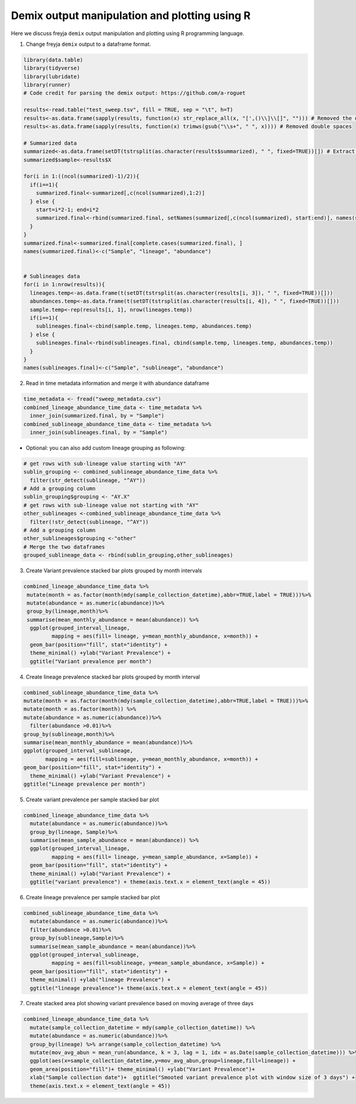 Demix output manipulation and plotting using R
-------------------------------------------------------------------------------

Here we discuss freyja ``demix`` output manipulation and plotting using R programming
language.

1. Change freyja ``demix`` output to a dataframe format.



.. code:: R

    library(data.table)
    library(tidyverse)
    library(lubridate)
    library(runner)
    # Code credit for parsing the demix output: https://github.com/a-roguet

    results<-read.table("test_sweep.tsv", fill = TRUE, sep = "\t", h=T)
    results<-as.data.frame(sapply(results, function(x) str_replace_all(x, "[',()\\]\\[]", ""))) # Removed the unwanted character: [], () and commas
    results<-as.data.frame(sapply(results, function(x) trimws(gsub("\\s+", " ", x)))) # Removed double spaces

    # Summarized data
    summarized<-as.data.frame(setDT(tstrsplit(as.character(results$summarized), " ", fixed=TRUE))[]) # Extract Summarized data
    summarized$sample<-results$X

    for(i in 1:((ncol(summarized)-1)/2)){
      if(i==1){
        summarized.final<-summarized[,c(ncol(summarized),1:2)]
      } else {
        start=i*2-1; end=i*2
        summarized.final<-rbind(summarized.final, setNames(summarized[,c(ncol(summarized), start:end)], names(summarized.final)))
      }
    }
    summarized.final<-summarized.final[complete.cases(summarized.final), ]
    names(summarized.final)<-c("Sample", "lineage", "abundance")


    # Sublineages data
    for(i in 1:nrow(results)){
      lineages.temp<-as.data.frame(t(setDT(tstrsplit(as.character(results[i, 3]), " ", fixed=TRUE))[]))
      abundances.temp<-as.data.frame(t(setDT(tstrsplit(as.character(results[i, 4]), " ", fixed=TRUE))[]))
      sample.temp<-rep(results[i, 1], nrow(lineages.temp))
      if(i==1){
        sublineages.final<-cbind(sample.temp, lineages.temp, abundances.temp)
      } else {
        sublineages.final<-rbind(sublineages.final, cbind(sample.temp, lineages.temp, abundances.temp))
      }
    }
    names(sublineages.final)<-c("Sample", "sublineage", "abundance")


2. Read in time metadata information and merge it with abundance dataframe

.. code:: R

    time_metadata <- fread("sweep_metadata.csv")
    combined_lineage_abundance_time_data <- time_metadata %>%
      inner_join(summarized.final, by = "Sample")
    combined_sublineage_abundance_time_data <- time_metadata %>%
      inner_join(sublineages.final, by = "Sample")

- Optional: you can also add custom lineage grouping as following:

.. code:: R

    # get rows with sub-lineage value starting with "AY"
    sublin_grouping <- combined_sublineage_abundance_time_data %>%
      filter(str_detect(sublineage, "^AY"))
    # Add a grouping column
    sublin_grouping$grouping <- "AY.X"
    # get rows with sub-lineage value not starting with "AY"
    other_sublineages <-combined_sublineage_abundance_time_data %>%
      filter(!str_detect(sublineage, "^AY"))
    # Add a grouping column
    other_sublineages$grouping <-"other"
    # Merge the two dataframes
    grouped_sublineage_data <- rbind(sublin_grouping,other_sublineages)
3. Create Variant prevalence stacked bar plots grouped by month intervals

.. code:: R

     combined_lineage_abundance_time_data %>%
      mutate(month = as.factor(month(mdy(sample_collection_datetime),abbr=TRUE,label = TRUE)))%>%
      mutate(abundance = as.numeric(abundance))%>%
      group_by(lineage,month)%>%
      summarise(mean_monthly_abundance = mean(abundance)) %>%
       ggplot(grouped_interval_lineage,
              mapping = aes(fill= lineage, y=mean_monthly_abundance, x=month)) +
       geom_bar(position="fill", stat="identity") +
       theme_minimal() +ylab("Variant Prevalence") +
       ggtitle("Variant prevalence per month")

.. |month_var_prev| image:: images/variant_prevalence_monthly.png

|month_var_prev|

4. Create lineage prevalence stacked bar plots grouped by month interval

.. code:: R

      combined_sublineage_abundance_time_data %>%
      mutate(month = as.factor(month(mdy(sample_collection_datetime),abbr=TRUE,label = TRUE)))%>%
      mutate(month = as.factor(month)) %>%
      mutate(abundance = as.numeric(abundance))%>%
        filter(abundance >0.01)%>%
      group_by(sublineage,month)%>%
      summarise(mean_monthly_abundance = mean(abundance))%>%
      ggplot(grouped_interval_sublineage,
             mapping = aes(fill=sublineage, y=mean_monthly_abundance, x=month)) +
      geom_bar(position="fill", stat="identity") +
        theme_minimal() +ylab("Variant Prevalence") +
      ggtitle("Lineage prevalence per month")

.. |month_lineage_prev| image:: images/lineage_prevalence_monthly.png

|month_lineage_prev|

5. Create variant prevalence per sample stacked bar plot

.. code:: R

    combined_lineage_abundance_time_data %>%
      mutate(abundance = as.numeric(abundance))%>%
      group_by(lineage, Sample)%>%
      summarise(mean_sample_abundance = mean(abundance)) %>%
      ggplot(grouped_interval_lineage,
             mapping = aes(fill= lineage, y=mean_sample_abundance, x=Sample)) +
      geom_bar(position="fill", stat="identity") +
      theme_minimal() +ylab("Variant Prevalence") +
      ggtitle("variant prevalence") + theme(axis.text.x = element_text(angle = 45))

.. |sample_var_prev| image:: images/variant_prevalence_sample.png

|sample_var_prev|

6. Create lineage prevalence per sample stacked bar plot

.. code:: R

    combined_sublineage_abundance_time_data %>%
      mutate(abundance = as.numeric(abundance))%>%
      filter(abundance >0.01)%>%
      group_by(sublineage,Sample)%>%
      summarise(mean_sample_abundance = mean(abundance))%>%
      ggplot(grouped_interval_sublineage,
             mapping = aes(fill=sublineage, y=mean_sample_abundance, x=Sample)) +
      geom_bar(position="fill", stat="identity") +
      theme_minimal() +ylab("lineage Prevalence") +
      ggtitle("lineage prevalence")+ theme(axis.text.x = element_text(angle = 45))

.. |sample_lin_prev| image:: images/lineage_prevalence_sample.png

|sample_lin_prev|

7. Create stacked area plot showing variant prevalence based on moving average of three days

.. code:: R

    combined_lineage_abundance_time_data %>%
      mutate(sample_collection_datetime = mdy(sample_collection_datetime)) %>%
      mutate(abundance = as.numeric(abundance))%>%
      group_by(lineage) %>% arrange(sample_collection_datetime) %>%
      mutate(mov_avg_abun = mean_run(abundance, k = 3, lag = 1, idx = as.Date(sample_collection_datetime))) %>%
      ggplot(aes(x=sample_collection_datetime,y=mov_avg_abun,group=lineage,fill=lineage)) +
      geom_area(position="fill")+ theme_minimal() +ylab("Variant Prevalence")+
      xlab("Sample collection date")+  ggtitle("Smooted variant prevalence plot with window size of 3 days") +
      theme(axis.text.x = element_text(angle = 45))

.. |stacked_area| image:: images/stacked_area_plot.png

|stacked_area|